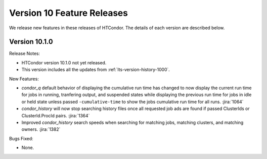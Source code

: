 Version 10 Feature Releases
===========================

We release new features in these releases of HTCondor. The details of each
version are described below.

Version 10.1.0
--------------

Release Notes:

.. HTCondor version 10.1.0 released on Month Date, 2022.

- HTCondor version 10.1.0 not yet released.

- This version includes all the updates from :ref:`lts-version-history-1000`.

New Features:

- *condor_q* default behavior of displaying the cumulative run time has changed
  to now display the current run time for jobs in running, tranfering output,
  and suspended states while displaying the previous run time for jobs in idle or held
  state unless passed ``-cumulative-time`` to show the jobs cumulative run time for all runs.
  :jira:`1064`

- *condor_history* will now stop searching history files once all requested job ads are
  found if passed ClusterIds or ClusterId.ProcId pairs.
  :jira:`1364`

- Improved *condor_history* search speeds when searching for matching jobs, matching clusters,
  and matching owners.
  :jira:`1382`

Bugs Fixed:

- None.

